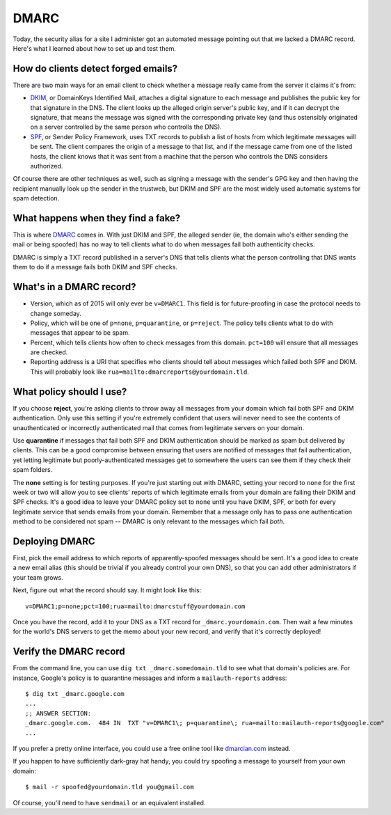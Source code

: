 DMARC
=====

Today, the security alias for a site I administer got an automated message
pointing out that we lacked a DMARC record. Here's what I learned about how to
set up and test them.

.. more::

How do clients detect forged emails?
------------------------------------

There are two main ways for an email client to check whether a message really
came from the server it claims it's from: 

* `DKIM <https://en.wikipedia.org/wiki/DomainKeys_Identified_Mail>`_, or
  DomainKeys Identified Mail, attaches a digital signature to each message and
  publishes the public key for that signature in the DNS. The client looks up
  the alleged origin server's public key, and if it can decrypt the signature,
  that means the message was signed with the corresponding private key (and
  thus ostensibly originated on a server controlled by the same person who
  controlls the DNS). 

* `SPF <https://en.wikipedia.org/wiki/Sender_Policy_Framework>`_, or Sender
  Policy Framework, uses TXT records to publish a list of hosts from which
  legitimate messages will be sent. The client compares the origin of a
  message to that list, and if the message came from one of the listed hosts,
  the client knows that it was sent from a machine that the person who
  controls the DNS considers authorized. 

Of course there are other techniques as well, such as signing a message with
the sender's GPG key and then having the recipient manually look up the sender
in the trustweb, but DKIM and SPF are the most widely used automatic systems
for spam detection. 

What happens when they find a fake?
-----------------------------------

This is where `DMARC <http://dmarc.org>`_ comes in. With just DKIM and SPF,
the alleged sender (ie, the domain who's either sending the mail or being
spoofed) has no way to tell clients what to do when messages fail both
authenticity checks. 

DMARC is simply a TXT record published in a server's DNS that tells clients
what the person controlling that DNS wants them to do if a message fails both
DKIM and SPF checks. 

What's in a DMARC record?
-------------------------

* Version, which as of 2015 will only ever be ``v=DMARC1``. This field is for
  future-proofing in case the protocol needs to change someday.
* Policy, which will be one of ``p=none``, ``p=quarantine``, or ``p=reject``.
  The policy tells clients what to do with messages that appear to be spam.
* Percent, which tells clients how often to check messages from this domain.
  ``pct=100`` will ensure that all messages are checked. 
* Reporting address is a URI that specifies who clients should tell about
  messages which failed both SPF and DKIM. This will probably look like
  ``rua=mailto:dmarcreports@yourdomain.tld``. 

What policy should I use?
-------------------------

If you choose **reject**, you're asking clients to throw away all messages
from your domain which fail both SPF and DKIM authentication. Only use this
setting if you're extremely confident that users will never need to see the
contents of unauthenticated or incorrectly authenticated mail that comes from
legitimate servers on your domain.

Use **quarantine** if messages that fail both SPF and DKIM authentication
should be marked as spam but delivered by clients. This can be a good
compromise between ensuring that users are notified of messages that fail
authentication, yet letting legitimate but poorly-authenticated messages get
to somewhere the users can see them if they check their spam folders. 

The **none** setting is for testing purposes. If you're just starting out with
DMARC, setting your record to ``none`` for the first week or two will allow
you to see clients' reports of which legitimate emails from your domain are
failing their DKIM and SPF checks. It's a good idea to leave your DMARC policy
set to ``none`` until you have DKIM, SPF, or both for every legitimate
service that sends emails from your domain. Remember that a message only has
to pass one authentication method to be considered not spam -- DMARC is only
relevant to the messages which fail *both*. 


Deploying DMARC
---------------

First, pick the email address to which reports of apparently-spoofed messages
should be sent. It's a good idea to create a new email alias (this should be
trivial if you already control your own DNS), so that you can add other
administrators if your team grows. 

Next, figure out what the record should say. It might look like this::

    v=DMARC1;p=none;pct=100;rua=mailto:dmarcstuff@yourdomain.com

Once you have the record, add it to your DNS as a TXT record for
``_dmarc.yourdomain.com``. Then wait a few minutes for the world's DNS servers
to get the memo about your new record, and verify that it's correctly
deployed!

Verify the DMARC record
-----------------------

From the command line, you can use ``dig txt _dmarc.somedomain.tld`` to see
what that domain's policies are. For instance, Google's policy is to
quarantine messages and inform a ``mailauth-reports`` address::

    $ dig txt _dmarc.google.com
    ...
    ;; ANSWER SECTION:
    _dmarc.google.com.  484 IN  TXT "v=DMARC1\; p=quarantine\; rua=mailto:mailauth-reports@google.com"
    ...

If you prefer a pretty online interface, you could use a free online tool like
`dmarcian.com <https://dmarcian.com/dmarc-inspector/>`_ instead. 

If you happen to have sufficiently dark-gray hat handy, you could try spoofing
a message to yourself from your own domain::

    $ mail -r spoofed@yourdomain.tld you@gmail.com

Of course, you'll need to have ``sendmail`` or an equivalent installed. 



.. author:: default
.. categories:: none
.. tags:: none
.. comments::
